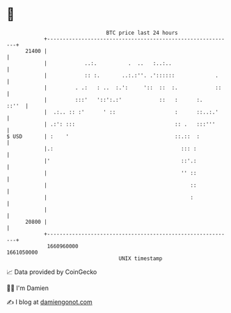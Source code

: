 * 👋

#+begin_example
                                   BTC price last 24 hours                    
               +------------------------------------------------------------+ 
         21400 |                                                            | 
               |            ..:.          .  ..   :..:..                    | 
               |            :: :.       ..:.:''. .'::::::             .     | 
               |         . .:   : ..  :.':     '::  ::  :.            ::    | 
               |         :::'   '::':.:'            ::   :      :.    ::''  | 
               |  .:.. :: :'      ' ::                   :      ::..:.'     | 
               | .:': :::                                :: .   :::'''      | 
   $ USD       | :    '                                  ::.::  :           | 
               |.:                                         ::: :            | 
               |'                                          ::'.:            | 
               |                                           '' ::            | 
               |                                              ::            | 
               |                                              :             | 
               |                                                            | 
         20800 |                                                            | 
               +------------------------------------------------------------+ 
                1660960000                                        1661050000  
                                       UNIX timestamp                         
#+end_example
📈 Data provided by CoinGecko

🧑‍💻 I'm Damien

✍️ I blog at [[https://www.damiengonot.com][damiengonot.com]]
